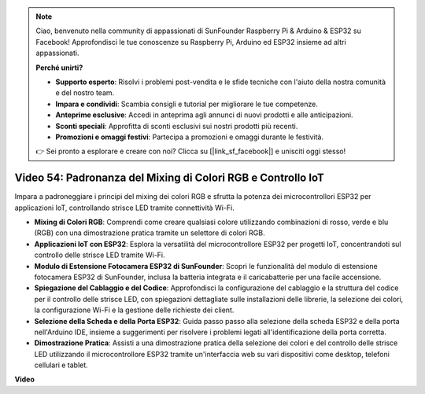 .. note::

    Ciao, benvenuto nella community di appassionati di SunFounder Raspberry Pi & Arduino & ESP32 su Facebook! Approfondisci le tue conoscenze su Raspberry Pi, Arduino ed ESP32 insieme ad altri appassionati.

    **Perché unirti?**

    - **Supporto esperto**: Risolvi i problemi post-vendita e le sfide tecniche con l'aiuto della nostra comunità e del nostro team.
    - **Impara e condividi**: Scambia consigli e tutorial per migliorare le tue competenze.
    - **Anteprime esclusive**: Accedi in anteprima agli annunci di nuovi prodotti e alle anticipazioni.
    - **Sconti speciali**: Approfitta di sconti esclusivi sui nostri prodotti più recenti.
    - **Promozioni e omaggi festivi**: Partecipa a promozioni e omaggi durante le festività.

    👉 Sei pronto a esplorare e creare con noi? Clicca su [|link_sf_facebook|] e unisciti oggi stesso!

Video 54: Padronanza del Mixing di Colori RGB e Controllo IoT
=================================================================

Impara a padroneggiare i principi del mixing dei colori RGB e sfrutta la potenza dei microcontrollori ESP32 per applicazioni IoT, controllando strisce LED tramite connettività Wi-Fi.

* **Mixing di Colori RGB**: Comprendi come creare qualsiasi colore utilizzando combinazioni di rosso, verde e blu (RGB) con una dimostrazione pratica tramite un selettore di colori RGB.
* **Applicazioni IoT con ESP32**: Esplora la versatilità del microcontrollore ESP32 per progetti IoT, concentrandoti sul controllo delle strisce LED tramite Wi-Fi.
* **Modulo di Estensione Fotocamera ESP32 di SunFounder**: Scopri le funzionalità del modulo di estensione fotocamera ESP32 di SunFounder, inclusa la batteria integrata e il caricabatterie per una facile accensione.
* **Spiegazione del Cablaggio e del Codice**: Approfondisci la configurazione del cablaggio e la struttura del codice per il controllo delle strisce LED, con spiegazioni dettagliate sulle installazioni delle librerie, la selezione dei colori, la configurazione Wi-Fi e la gestione delle richieste dei client.
* **Selezione della Scheda e della Porta ESP32**: Guida passo passo alla selezione della scheda ESP32 e della porta nell'Arduino IDE, insieme a suggerimenti per risolvere i problemi legati all'identificazione della porta corretta.
* **Dimostrazione Pratica**: Assisti a una dimostrazione pratica della selezione dei colori e del controllo delle strisce LED utilizzando il microcontrollore ESP32 tramite un'interfaccia web su vari dispositivi come desktop, telefoni cellulari e tablet.

**Video**

.. raw:: html

    <iframe width="700" height="500" src="https://www.youtube.com/embed/J_UFHk_T9aE?si=lGXFxtc80sMPac8u" title="YouTube video player" frameborder="0" allow="accelerometer; autoplay; clipboard-write; encrypted-media; gyroscope; picture-in-picture; web-share" allowfullscreen></iframe>
